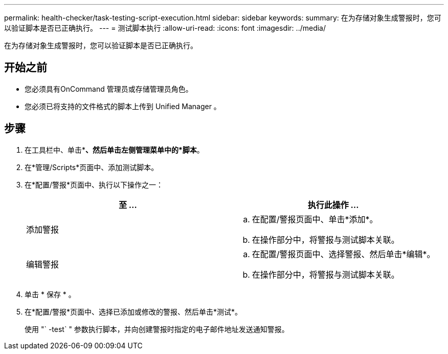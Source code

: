 ---
permalink: health-checker/task-testing-script-execution.html 
sidebar: sidebar 
keywords:  
summary: 在为存储对象生成警报时，您可以验证脚本是否已正确执行。 
---
= 测试脚本执行
:allow-uri-read: 
:icons: font
:imagesdir: ../media/


[role="lead"]
在为存储对象生成警报时，您可以验证脚本是否已正确执行。



== 开始之前

* 您必须具有OnCommand 管理员或存储管理员角色。
* 您必须已将支持的文件格式的脚本上传到 Unified Manager 。




== 步骤

. 在工具栏中、单击*image:../media/clusterpage-settings-icon.gif[""]*、然后单击左侧管理菜单中的*脚本*。
. 在*管理/Scripts*页面中、添加测试脚本。
. 在*配置/警报*页面中、执行以下操作之一：
+
|===
| 至 ... | 执行此操作 ... 


 a| 
添加警报
 a| 
.. 在配置/警报页面中、单击*添加*。
.. 在操作部分中，将警报与测试脚本关联。




 a| 
编辑警报
 a| 
.. 在配置/警报页面中、选择警报、然后单击*编辑*。
.. 在操作部分中，将警报与测试脚本关联。


|===
. 单击 * 保存 * 。
. 在*配置/警报*页面中、选择已添加或修改的警报、然后单击*测试*。
+
使用 "` -test` " 参数执行脚本，并向创建警报时指定的电子邮件地址发送通知警报。


